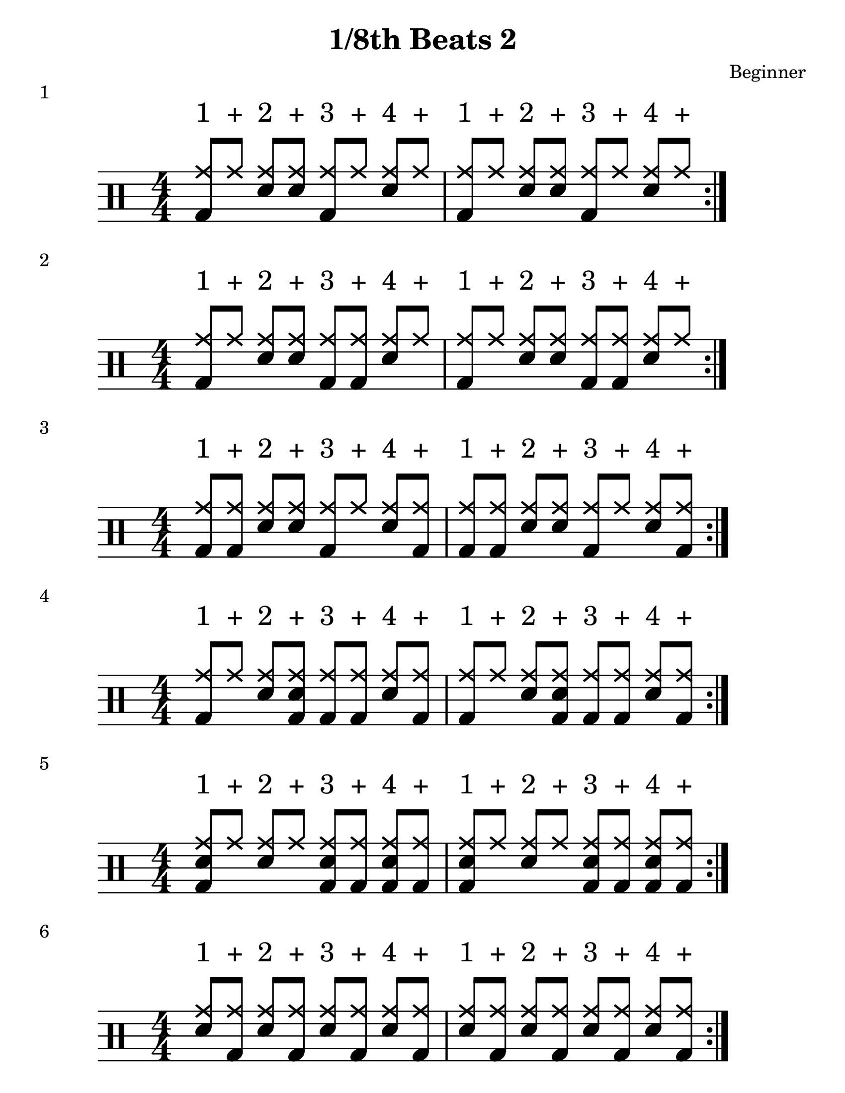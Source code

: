 \version "2.19.84"

%---------------------Configuration---------------------%
#(set-global-staff-size 24)

\paper {
#(set-paper-size "letter")
}
\layout {
  \context {
    \Staff
    \override VerticalAxisGroup.default-staff-staff-spacing =
    #'(( basic-distance . 9)
    (minimum-distance . 7)
    (padding . 2.5))
}
}
% Staff Padding
textform = {
  \override TextScript.staff-padding = #4
}
% Beam Structure
beamform = {
  \set Timing.beamExceptions = #'()
  \set Timing.baseMoment = #(ly:make-moment 1/4)
  \set Timing.beatStructure = 1,1,1,1
   \override Beam #'positions = #'(4.5 . 4.5)
}
% Slur Overrides
slurform = {
  \slurDown
  \override Slur #'height-limit = #0.5
}

%------------Drum-Staff------------%
#(define mydrums '(
                    ( ridecymbal    cross    #f   5)	
                    ( ridecymbala   xcircle  #f   5)
                    ( crashcymbal   cross    #f   6)	
                    ( splashcymbal  harmonic #f   6)
                    ( pedalhihat    cross    #f  -5)	
                    ( hihat         cross    #f   4)
                    ( snare         default  #f   1)	
                    ( sidestick     cross    #f   1)
                    ( lowmidtom     default  #f   0)	
                    ( lowtom        default  #f  -1)
                    ( hightom       default  #f   3)	
                    ( bassdrum      default  #f  -3)))

%------------MUSIC-INPUT------------%
\header {
  title = "1/8th Beats 2"
  composer = "Beginner"
}

\score {
  \new DrumStaff {
    \set DrumStaff.drumStyleTable = #(alist->hash-table mydrums)
    \magnifyStaff #6/4
    \numericTimeSignature
    \repeat volta 4
    \drummode {
      \stemUp
      \beamform
      \textform
      <bd hh>8^"1" hh8^"+" <sn hh>8^"2" <sn hh>8^"+" <bd hh>8^"3" hh8^"+" <sn hh>8^"4" hh8^"+"
      <bd hh>8^"1" hh8^"+" <sn hh>8^"2" <sn hh>8^"+" <bd hh>8^"3" hh8^"+" <sn hh>8^"4" hh8^"+"

      }
    }
  \header {
    piece = "1"
  }
}

%-------------------------------------%

\score {
  \new DrumStaff {
  \set DrumStaff.drumStyleTable = #(alist->hash-table mydrums)
   \magnifyStaff #6/4
    \numericTimeSignature
    \repeat volta 4
    \drummode {
      \stemUp
      \beamform
      \textform
      <bd hh>8^"1" hh8^"+" <sn hh>8^"2" <sn hh>8^"+" <bd hh>8^"3" <bd hh>8^"+" <sn hh>8^"4" hh8^"+"
<bd hh>8^"1" hh8^"+" <sn hh>8^"2" <sn hh>8^"+" <bd hh>8^"3" <bd hh>8^"+" <sn hh>8^"4" hh8^"+"

      }
    }
  \header {
    piece = "2"
  }
}

%-------------------------------------%

\score {
  \new DrumStaff {
    \set DrumStaff.drumStyleTable = #(alist->hash-table mydrums)
    \magnifyStaff #6/4
    \numericTimeSignature
    \repeat volta 4
    \drummode {
      \stemUp
      \beamform
      \textform
      <bd hh>8^"1" <bd hh>8^"+" <sn hh>8^"2" <sn hh>8^"+" <bd hh>8^"3" hh8^"+" <sn hh>8^"4" <bd hh>8^"+"
<bd hh>8^"1" <bd hh>8^"+" <sn hh>8^"2" <sn hh>8^"+" <bd hh>8^"3" hh8^"+" <sn hh>8^"4" <bd hh>8^"+"
      }
    }
  \header {
    piece = "3"
  }
}

%-------------------------------------%

\score {
  \new DrumStaff {
    \set DrumStaff.drumStyleTable = #(alist->hash-table mydrums)
    \magnifyStaff #6/4
    \numericTimeSignature
    \repeat volta 4
    \drummode {
      \stemUp
      \beamform
      \textform
      <bd hh>8^"1" hh8^"+" <sn hh>8^"2" <sn bd hh>8^"+" <bd hh>8^"3" <bd hh>8^"+" <sn hh>8^"4" <bd hh>8^"+"
      <bd hh>8^"1" hh8^"+" <sn hh>8^"2" <sn bd hh>8^"+" <bd hh>8^"3" <bd hh>8^"+" <sn hh>8^"4" <bd hh>8^"+"

      }
    }
  \header {
    piece = "4"
  }
}

%-------------------------------------%

\score {
  \new DrumStaff {
    \set DrumStaff.drumStyleTable = #(alist->hash-table mydrums)
    \magnifyStaff #6/4
    \numericTimeSignature
    \repeat volta 4
    \drummode {
      \stemUp
      \beamform
      \textform
      <sn bd hh>8^"1" hh8^"+" <sn hh>8^"2" hh8^"+" <sn bd hh>8^"3" <bd hh>8^"+" <sn bd hh>8^"4" <bd hh>8^"+"
      <sn bd hh>8^"1" hh8^"+" <sn hh>8^"2" hh8^"+" <sn bd hh>8^"3" <bd hh>8^"+" <sn bd hh>8^"4" <bd hh>8^"+"

      }
    }
  \header {
    piece = "5"
  }
}

%-------------------------------------%

\score {
  \new DrumStaff {
    \set DrumStaff.drumStyleTable = #(alist->hash-table mydrums)
    \magnifyStaff #6/4
    \numericTimeSignature
    \repeat volta 4
    \drummode {
      \stemUp
      \beamform
      \textform
      <sn hh>8^"1" <bd hh>8^"+" <sn hh>8^"2" <bd hh>8^"+" <sn hh>8^"3" <bd hh>8^"+" <sn hh>8^"4" <bd hh>8^"+"
      <sn hh>8^"1" <bd hh>8^"+" <sn hh>8^"2" <bd hh>8^"+" <sn hh>8^"3" <bd hh>8^"+" <sn hh>8^"4" <bd hh>8^"+"

      }
    }
  \header {
    piece = "6"
  }
}

%-------------------------------------%

\score {
  \new DrumStaff {
    \set DrumStaff.drumStyleTable = #(alist->hash-table mydrums)
    \magnifyStaff #6/4
    \numericTimeSignature
    \repeat volta 4
    \drummode {
      \stemUp
      \beamform
      \textform
      <bd hh>8^"1" hh8^"+" <sn hh>8^"2" <bd hh>8^"+" <bd hh>8^"3" hh8^"+" <sn hh>8^"4" <sn hh>8^"+"
      <bd hh>8^"1" hh8^"+" <sn hh>8^"2" <bd hh>8^"+" <bd hh>8^"3" hh8^"+" <sn hh>8^"4" <sn hh>8^"+"

      }
    }
  \header {
    piece = "7"
  }
}

%-------------------------------------%

\score {
  \new DrumStaff {
    \set DrumStaff.drumStyleTable = #(alist->hash-table mydrums)
    \magnifyStaff #6/4
    \numericTimeSignature
    \repeat volta 4
    \drummode {
      \stemUp
      \beamform
      \textform
      <bd hh>8^"1" hh8^"+" <sn hh>8^"2" <bd hh>8^"+" <bd hh>8^"3" <sn hh>8^"+" hh8^"4" <sn hh>8^"+"
      <bd hh>8^"1" hh8^"+" <sn hh>8^"2" <bd hh>8^"+" <bd hh>8^"3" <sn hh>8^"+" hh8^"4" <sn hh>8^"+"
      }
    }
  \header {
    piece = "8"
  }
}

%-------------------------------------%

